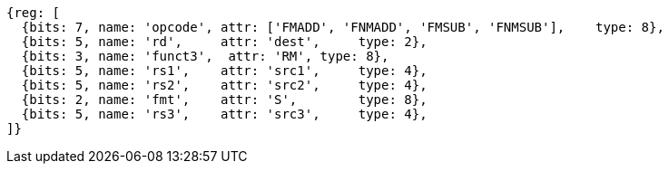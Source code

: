 
//FNMSUP and FNMADD

[wavedrom, ,svg]
....
{reg: [
  {bits: 7, name: 'opcode', attr: ['FMADD', 'FNMADD', 'FMSUB', 'FNMSUB'],    type: 8},
  {bits: 5, name: 'rd',     attr: 'dest',     type: 2},
  {bits: 3, name: 'funct3',  attr: 'RM', type: 8},
  {bits: 5, name: 'rs1',    attr: 'src1',     type: 4},
  {bits: 5, name: 'rs2',    attr: 'src2',     type: 4},
  {bits: 2, name: 'fmt',    attr: 'S',        type: 8},
  {bits: 5, name: 'rs3',    attr: 'src3',     type: 4},
]}
....

